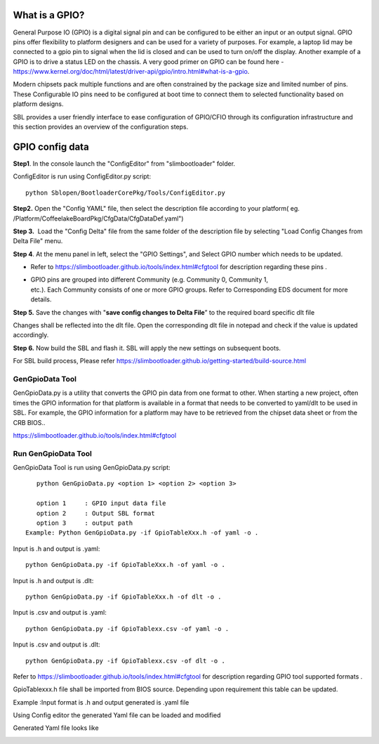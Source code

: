 .. _change-gpio-options:

What is a GPIO?
----------------
General Purpose IO (GPIO) is a digital signal pin and can be configured 
to be either an input or an output signal. GPIO pins offer flexibility 
to platform designers and can be used for a variety of purposes. For 
example, a laptop lid may be connected to a gpio pin to signal when the
lid is closed and can be used to turn on/off the display. Another example 
of a GPIO is to drive a status LED on the chassis. 
A very good primer on GPIO can be found here - 
https://www.kernel.org/doc/html/latest/driver-api/gpio/intro.html#what-is-a-gpio.

Modern chipsets pack multiple functions and are often constrained by the package 
size and limited number of pins. These Configurable IO pins need to be configured 
at boot time to connect them to selected functionality based on platform designs.

SBL provides a user friendly interface to ease configuration of GPIO/CFIO through 
its configuration infrastructure and this section provides an overview of the 
configuration steps.


GPIO config data
----------------

**Step1**. In the console launch the "ConfigEditor" from
"slimbootloader" folder.

ConfigEditor is run using ConfigEditor.py script::

    python Sblopen/BootloaderCorePkg/Tools/ConfigEditor.py

.. image:: /images/Gpio_config_1.jpg

**Step2.** Open the "Config YAML" file, then select the description file
according to your platform( eg.
/Platform/CoffeelakeBoardPkg/CfgData/CfgDataDef.yaml")

.. image:: /images/Gpio_config_2.jpg


.. image:: /images/Gpio_config_3.jpg

**Step 3.**  Load the "Config Delta" file from the same folder of the
description file by selecting "Load Config Changes from Delta File"
menu.

.. image:: /images/Gpio_config_4.jpg

.. image:: /images/Gpio_config_5.jpg

**Step 4**. At the menu panel in left, select the "GPIO Settings", and
Select GPIO number which needs to be updated.

.. image:: /images/Gpio_config_6.jpg

-  Refer to https://slimbootloader.github.io/tools/index.html#cfgtool
   for description regarding these pins .

-  | GPIO pins are grouped into different Community (e.g. Community 0,
     Community 1,
   | etc.). Each Community consists of one or more GPIO groups. Refer to
     Corresponding EDS document for more details.

**Step 5.** Save the changes with "**save config changes to Delta
File**\ ” to the required board specific dlt file

.. image:: /images/Gpio_config_7.jpg

.. image:: /images/Gpio_config_8.jpg

Changes shall be reflected into the dlt file. Open the corresponding dlt
file in notepad and check if the value is updated accordingly.

**Step 6.** Now build the SBL and flash it. SBL will apply the new settings on subsequent boots.

For SBL build process, Please refer https://slimbootloader.github.io/getting-started/build-source.html 

GenGpioData Tool
^^^^^^^^^^^^^^^^

GenGpioData.py is a utility that converts the GPIO pin data from one format to other. 
When starting a new project, often times the GPIO information for that platform is 
available in a format that needs to be converted to yaml/dlt to be used in SBL. 
For example, the GPIO information for a platform may have to be retrieved from the 
chipset data sheet or from the CRB BIOS..

https://slimbootloader.github.io/tools/index.html#cfgtool


Run GenGpioData Tool
^^^^^^^^^^^^^^^^^^^^
GenGpioData Tool is run using GenGpioData.py script::

    python GenGpioData.py <option 1> <option 2> <option 3>

    option 1     : GPIO input data file
    option 2     : Output SBL format
    option 3     : output path 
 Example: Python GenGpioData.py -if GpioTableXxx.h -of yaml -o .
 
Input is .h and output is .yaml::

	python GenGpioData.py -if GpioTableXxx.h -of yaml -o . 

Input is .h and output is .dlt::

	python GenGpioData.py -if GpioTableXxx.h -of dlt -o .

Input is .csv and output is .yaml::

	python GenGpioData.py -if GpioTablexx.csv -of yaml -o .

Input is .csv and output is .dlt::

	python GenGpioData.py -if GpioTablexx.csv -of dlt -o .

Refer to https://slimbootloader.github.io/tools/index.html#cfgtool for
description regarding GPIO tool supported formats .

GpioTablexxx.h file shall be imported from BIOS source. Depending upon
requirement this table can be updated.

Example :Input format is .h and output generated is .yaml file

Using Config editor the generated Yaml file can be loaded and modified

Generated Yaml file looks like

.. image:: /images/Gpio_config_9.jpg

.. |image0| image:: media/image1.png
   :width: 6.51469in
   :height: 4.61806in
.. |image1| image:: media/image2.png
   :width: 6.50000in
   :height: 4.53264in
.. |image2| image:: media/image3.png
   :width: 5.86538in
   :height: 4.02847in
.. |image3| image:: media/image4.png
   :width: 6.50000in
   :height: 4.49861in
.. |image4| image:: media/image5.png
   :width: 6.07292in
   :height: 3.80985in
.. |image5| image:: media/image6.png
   :width: 6.50000in
   :height: 3.92083in
.. |image6| image:: media/image7.png
   :width: 6.50000in
   :height: 3.75139in
.. |image7| image:: media/image8.png
   :width: 6.50000in
   :height: 4.07778in
.. |image8| image:: media/image9.png
   :width: 5.71875in
   :height: 4.54167in
